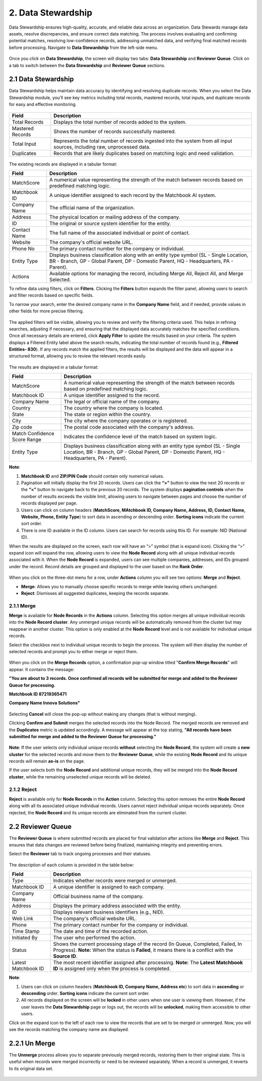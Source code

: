 2. Data Stewardship 
-------------------

Data Stewardship ensures high-quality, accurate, and reliable data across an organization. Data Stewards manage data assets, resolve discrepancies, and ensure correct data matching. The process involves evaluating and confirming potential matches, resolving low-confidence records, addressing unmatched data, and verifying final matched records before processing. Navigate to **Data Stewardship** from the left-side menu.

.. figure:: images/15.png

Once you click on **Data Stewardship**, the screen will display two tabs: **Data Stewardship** and **Reviewer Queue**. Click on a tab to switch between the **Data Stewardship** and **Reviewer Queue** sections. 

2.1 Data Stewardship
^^^^^^^^^^^^^^^^^^^^

Data Stewardship helps maintain data accuracy by identifying and resolving duplicate records. When you select the Data Stewardship module, you’ll see key metrics including total records, mastered records, total inputs, and duplicate records for easy and effective monitoring.  
 
.. figure:: images/16.png

.. list-table::
   :header-rows: 1

   * - Field
     - Description
   * - Total Records
     - Displays the total number of records added to the system.
   * - Mastered Records
     - Shows the number of records successfully mastered.
   * - Total Input
     - Represents the total number of records ingested into the system from all input sources, including raw, unprocessed data.
   * - Duplicates
     - Records that are likely duplicates based on matching logic and need validation.

.. figure:: images/17.png

The existing records are displayed in a tabular format: 

.. list-table::
   :header-rows: 1

   * - Field
     - Description
   * - MatchScore
     - A numerical value representing the strength of the match between records based on predefined matching logic.
   * - Matchbook ID
     - A unique identifier assigned to each record by the Matchbook AI system.
   * - Company Name
     - The official name of the organization.
   * - Address
     - The physical location or mailing address of the company.
   * - ID
     - The original or source system identifier for the entity.
   * - Contact Name
     - The full name of the associated individual or point of contact.
   * - Website
     - The company's official website URL.
   * - Phone No
     - The primary contact number for the company or individual.
   * - Entity Type
     - Displays business classification along with an entity type symbol  
       (SL - Single Location, BR - Branch, GP - Global Parent, DP - Domestic Parent, HQ - Headquarters, PA - Parent).
   * - Actions
     - Available options for managing the record, including Merge All, Reject All, and Merge Selected.

To refine data using filters, click on **Filters**. Clicking the **Filters** button expands the filter panel, allowing users to search and filter records based on specific fields.  

To narrow your search, enter the desired company name in the **Company Name** field, and if needed, provide values in other fields for more precise filtering. 

.. figure:: images/18.png

The applied filters will be visible, allowing you to review and verify the filtering criteria used. This helps in refining searches, adjusting if necessary, and ensuring that the displayed data accurately matches the specified conditions. Once all necessary details are entered, click **Apply Filter** to update the results based on your criteria. The system displays a Filtered Entity label above the search results, indicating the total number of records found (e.g., **Filtered Entities- 830**).  If any records match the applied filters, the results will be displayed and the data will appear in a structured format, allowing you to review the relevant records easily.

.. figure:: images/17.png

The results are displayed in a tabular format: 

.. list-table::
    :header-rows: 1

    * - Field
      - Description
    * - MatchScore
      - A numerical value representing the strength of the match between records based on predefined matching logic.
    * - Matchbook ID
      - A unique identifier assigned to the record.
    * - Company Name
      - The legal or official name of the company.
    * - Country
      - The country where the company is located.
    * - State
      - The state or region within the country.
    * - City
      - The city where the company operates or is registered.
    * - Zip code
      - The postal code associated with the company's address.
    * - Match Confidence Score Range
      - Indicates the confidence level of the match based on system logic.
    * - Entity Type
      - Displays business classification along with an entity type symbol (SL - Single Location, BR - Branch, GP - Global Parent, DP - Domestic Parent, HQ - Headquarters, PA - Parent).

**Note**:  

1. **Matchbook ID** and **ZIP/PIN Code** should contain only numerical values. 

2. Pagination will initially display the first 20 records. Users can click the **“>”** button to view the next 20 records or the **“<”** button to navigate back to the previous 20 records. The system displays **pagination controls** when the number of results exceeds the visible limit, allowing users to navigate between pages and choose the number of records displayed per page. 

3. Users can click on column headers (**MatchScore, MAtchbook ID, Company Name, Address, ID, Contact Name, Website, Phone, Entity Type**) to sort data in ascending or descending order. **Sorting icons** indicate the current sort order. 

4. There is one ID available in the ID column. Users can search for records using this ID. For example: NID (National ID). 

When the results are displayed on the screen, each row will have an “>” symbol (that is expand icon). Clicking the “>” expand icon will expand the row, allowing users to view the **Node Record** along with all unique individual records associated with it. When the **Node Record** is expanded, users can see multiple companies, addresses, and IDs grouped under the record. Record details are grouped and displayed to the user based on the **Rank Order**.

.. figure:: images/19.png

When you click on the three-dot menu for a row, under **Actions** column you will see two options: **Merge** and **Reject**. 

* **Merge**: Allows you to manually choose specific records to merge while leaving others unchanged. 

* **Reject**: Dismisses all suggested duplicates, keeping the records separate. 

2.1.1 Merge
~~~~~~~~~~~

**Merge** is available for **Node Records** in the **Actions** column. Selecting this option merges all unique individual records into the **Node Record cluster**. Any unmerged unique records will be automatically removed from the cluster but may reappear in another cluster. This option is only enabled at the **Node Record** level and is not available for individual unique records. 

Select the checkbox next to individual unique records to begin the process. The system will then display the number of selected records and prompt you to either merge or reject them.

.. figure:: images/20.png

When you click on the **Merge Records** option, a confirmation pop-up window titled "**Confirm Merge Records**" will appear. It contains the message:  

**"You are about to 3 records. Once confirmed all records will be submitted for merge and added to the Reviewer Queue for processing.**

**Matchbook ID 87219365471**

**Company Name Innova Solutions"** 

.. figure:: images/21.png

Selecting **Cancel** will close the pop-up without making any changes (that is without merging). 

Clicking **Confirm and Submit** merges the selected records into the Node Record. The merged records are removed and the **Duplicates** metric is updated accordingly.  A message will appear at the top stating, **"All records have been submitted for merge and added to the Reviewer Queue for processing."**

.. figure:: images/22.png

**Note**: If the user selects only individual unique records **without** selecting the **Node Record**, the system will create a **new cluster** for the selected records and move them to the **Reviewer Queue**, while the existing **Node Record** and its unique records will remain **as-is** on the page. 

If the user selects both the **Node Record** and additional unique records, they will be merged into the **Node Record cluster**, while the remaining unselected unique records will be deleted.

2.1.2 Reject 
~~~~~~~~~~~~

**Reject** is available only for **Node Records** in the **Action** column. Selecting this option removes the entire **Node Record** along with all its associated unique individual records. Users cannot reject individual unique records separately. Once rejected, the **Node Record** and its unique records are eliminated from the current cluster.   

2.2 Reviewer Queue
^^^^^^^^^^^^^^^^^^

The **Reviewer Queue** is where submitted records are placed for final validation after actions like **Merge** and **Reject**. This ensures that data changes are reviewed before being finalized, maintaining integrity and preventing errors. 

Select the **Reviewer** tab to track ongoing processes and their statuses. 

.. figure:: images/23.png

The description of each column is provided in the table below:  

.. list-table::
    :header-rows: 1

    * - Field
      - Description
    * - Type
      - Indicates whether records were merged or unmerged.
    * - Matchbook ID
      - A unique identifier is assigned to each company.
    * - Company Name
      - Official business name of the company.
    * - Address
      - Displays the primary address associated with the entity.
    * - ID
      - Displays relevant business identifiers (e.g., NID).
    * - Web Link
      - The company's official website URL.
    * - Phone
      - The primary contact number for the company or individual.
    * - Time Stamp
      - The date and time of the recorded action.
    * - Initiated By
      - The user who performed the action.
    * - Status
      - Shows the current processing stage of the record (In Queue, Completed, Failed, In Progress).  
        **Note:** When the status is **Failed**, it means there is a conflict with the **Source ID**.
    * - Latest Matchbook ID
      - The most recent identifier assigned after processing.  
        **Note:** The **Latest Matchbook ID** is assigned only when the process is completed.

**Note**:  

1. Users can click on column headers (**Matchbook ID, Company Name, Address etc**) to sort data in **ascending** or **descending** order. **Sorting icons** indicate the current sort order. 

2. All records displayed on the screen will be **locked** in other users when one user is viewing them. However, if the user leaves the **Data Stewardship** page or logs out, the records will be **unlocked**, making them accessible to other users.  

Click on the expand icon to the left of each row to view the records that are set to be merged or unmerged. Now, you will see the records matching the company name are displayed. 

2.2.1 Un Merge  
^^^^^^^^^^^^^^

The **Unmerge** process allows you to separate previously merged records, restoring them to their original state. This is useful when records were merged incorrectly or need to be reviewed separately. When a record is unmerged, it reverts to its original data set. 

.. figure:: images/24.png
